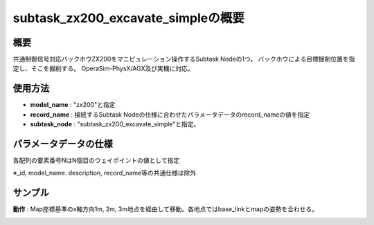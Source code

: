 subtask_zx200_excavate_simpleの概要
===================================

概要
-----------
共通制御信号対応バックホウZX200をマニピュレーション操作するSubtask Nodeの1つ。
バックホウによる目標掘削位置を指定し、そこを掘削する。
OperaSim-PhysX/AGX及び実機に対応。

使用方法
-----------
- **model_name** : "zx200"と指定
- **record_name** : 接続するSubtask Nodeの仕様に合わせたパラメータデータのrecord_nameの値を指定
- **subtask_node** :  "subtask_zx200_excavate_simple"と指定。

.. image:: ../images/SubtaskZx200ExcavateSimple.png
   :alt: SubtaskZx200ExcavateSimple
   :width: 400px
   :align: center  
  
.. raw:: html

.. raw:: html

   <br><br>

パラメータデータの仕様
-----------

各配列の要素番号NはN個目のウェイポイントの値として指定

.. image:: ../images/DB_ExcavateSimple.png
   :alt: DB_SubtaskExcavateSimple
   :width: 300px
   :align: center  

※_id, model_name. description, record_name等の共通仕様は除外

サンプル
-----------

**動作** : Map座標基準のx軸方向1m, 2m, 3m地点を経由して移動。各地点ではbase_linkとmapの姿勢を合わせる。

.. image:: ../images/Sample_SubtaskZx200ExcavateSimple.svg
   :alt: Sample_SubtaskZx200ExcavateSimple
   :width: 400px
   :align: center  

